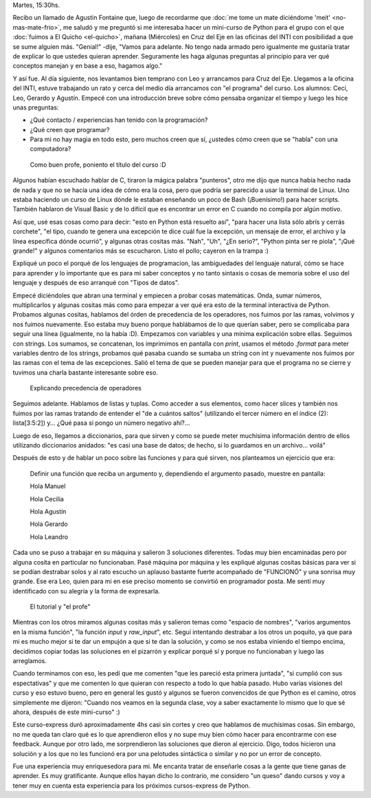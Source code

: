 .. title: Curso de Python en Cruz del Eje
.. slug: curso-de-python-en-cruz-del-eje
.. date: 2014-06-19 13:19:06 UTC-03:00
.. tags: argentina en python, cruz del eje, córdoba, python, viaje
.. link: 
.. description: 
.. type: text

Martes, 15:30hs.

Recibo un llamado de Agustin Fontaine que, luego de recordarme que
:doc:`me tome un mate diciéndome 'meit' <no-mas-mate-frio>`, me saludó
y me preguntó si me interesaba hacer un mini-curso de Python para el
grupo con el que :doc:`fuimos a El Quicho <el-quicho>`, mañana
(Miércoles) en Cruz del Eje en las oficinas del INTI con posibilidad a
que se sume alguien más. "Genial!" -dije, "Vamos para adelante. No
tengo nada armado pero igualmente me gustaría tratar de explicar lo
que ustedes quieran aprender. Seguramente les haga algunas preguntas
al principio para ver qué conceptos manejan y en base a eso, hagamos
algo."

Y así fue. Al día siguiente, nos levantamos bien temprano con Leo y
arrancamos para Cruz del Eje. Llegamos a la oficina del INTI, estuve
trabajando un rato y cerca del medio día arrancamos con "el programa"
del curso. Los alumnos: Ceci, Leo, Gerardo y Agustín. Empecé con una
introducción breve sobre cómo pensaba organizar el tiempo y luego les
hice unas preguntas:

* ¿Qué contacto / experiencias han tenido con la programación?
* ¿Qué creen que programar?
* Para mi no hay magia en todo esto, pero muchos creen que sí,
  ¿ustedes cómo creen que se "habla" con una computadora?

.. figure:: DSC_6961_01.thumbnail.jpg
   :target: DSC_6961_01.jpg

   Como buen profe, poniento el título del curso :D

Algunos habían escuchado hablar de C, tiraron la mágica palabra
"punteros", otro me dijo que nunca había hecho nada de nada y que no
se hacía una idea de cómo era la cosa, pero que podría ser parecido a
usar la terminal de Linux. Uno estaba haciendo un curso de Linux dónde
le estaban enseñando un poco de Bash (¡Buenísimo!) para hacer
scripts. También hablaron de Visual Basic y de lo difícil que es
encontrar un error en C cuando no compila por algún motivo.

.. TEASER_END

Así que, usé esas cosas como para decir: "esto en Python está resuelto
así", "para hacer una lista sólo abrís y cerrás corchete", "el tipo,
cuando te genera una excepción te dice cuál fue la excepción, un
mensaje de error, el archivo y la línea específica dónde ocurrió", y
algunas otras cositas más. "Nah", "Uh", "¿En serio?", "Python pinta
ser re piola", "¡Qué grande!" y algunos comentarios más se
escucharon. Listo el pollo; cayeron en la trampa :)

Expliqué un poco el porqué de los lenguajes de programacion, las
ambiguedades del lenguaje natural, cómo se hace para aprender y lo
importante que es para mi saber conceptos y no tanto sintaxis o cosas
de memoria sobre el uso del lenguaje y después de eso arranqué con
"Tipos de datos".

Empecé diciéndoles que abran una terminal y empiecen a probar cosas
matemáticas. Onda, sumar números, multiplicarlos y algunas cositas más
como para empezar a ver qué era esto de la terminal interactiva de
Python. Probamos algunas cositas, hablamos del órden de precedencia de
los operadores, nos fuimos por las ramas, volvimos y nos fuimos
nuevamente. Eso estaba muy bueno porque hablábamos de lo que querían
saber, pero se complicaba para seguir una línea (igualmente, no la
había :D). Empezamos con variables y una mínima explicación sobre
ellas. Seguimos con strings. Los sumamos, se concatenan, los
imprimimos en pantalla con `print`, usamos el método `.format` para
meter variables dentro de los strings, probamos qué pasaba cuando se
sumaba un string con int y nuevamente nos fuimos por las ramas con el
tema de las excepciones. Salió el tema de que se pueden manejar para
que el programa no se cierre y tuvimos una charla bastante interesante
sobre eso.

.. figure:: DSC_6965_01.thumbnail.jpg
   :target: DSC_6965_01.jpg

   Explicando precedencia de operadores

Seguimos adelante. Hablamos de listas y tuplas. Como acceder a sus
elementos, como hacer slices y también nos fuimos por las ramas
tratando de entender el "de a cuántos saltos" (utilizando el tercer
número en el índice (2): lista[3:5:2]) y... ¿Qué pasa si pongo un
número negativo ahí?...

Luego de eso, llegamos a diccionarios, para que sirven y como se puede
meter muchísima información dentro de ellos utilizando diccionarios
anidados: "es casi una base de datos; de hecho, si lo guardamos en un
archivo... voilá"

Después de esto y de hablar un poco sobre las funciones y para qué
sirven, nos planteamos un ejercicio que era:

    Definir una función que reciba un argumento y, dependiendo el
    argumento pasado, muestre en pantalla:

    Hola Manuel

    Hola Cecilia

    Hola Agustín

    Hola Gerardo

    Hola Leandro

Cada uno se puso a trabajar en su máquina y salieron 3 soluciones
diferentes. Todas muy bien encaminadas pero por alguna cosita en
particular no funcionaban. Pasé máquina por máquina y les expliqué
algunas cositas básicas para ver si se podían destrabar solos y al
rato escucho un aplauso bastante fuerte acompañado de "FUNCIONÓ" y una
sonrisa muy grande. Ese era Leo, quien para mi en ese preciso momento
se convirtió en programador posta. Me sentí muy identificado con su
alegría y la forma de expresarla.

.. figure:: DSC_6964_01.thumbnail.jpg
   :target: DSC_6964_01.jpg
   :width: 350px

   El tutorial y "el profe"

Mientras con los otros miramos algunas cositas más y salieron temas
como "espacio de nombres", "varios argumentos en la misma función",
"la función `input` y `raw_input`", etc. Seguí intentando destrabar a
los otros un poquito, ya que para mi es mucho mejor si te dar un
empujón a que si te dan la solución, y como se nos estaba viniendo el
tiempo encima, decidimos copiar todas las soluciones en el pizarrón y
explicar porqué sí y porque no funcionaban y luego las arreglamos.

Cuando terminamos con eso, les pedí que me comenten "que les pareció
esta primera juntada", "si cumplió con sus espectativas" y que me
comenten lo que quieran con respecto a todo lo que había pasado. Hubo
varias visiones del curso y eso estuvo bueno, pero en general les
gustó y algunos se fueron convencidos de que Python es el camino,
otros simplemente me dijeron: "Cuando nos veamos en la segunda clase,
voy a saber exactamente lo mismo que lo que sé ahora, después de este
mini-curso" :)

Este curso-express duró aproximadamente 4hs casi sin cortes y creo que
hablamos de muchísimas cosas. Sin embargo, no me queda tan claro qué
es lo que aprendieron ellos y no supe muy bien cómo hacer para
encontrarme con ese feedback. Aunque por otro lado, me sorprendieron
las soluciones que dieron al ejercicio. Digo, todos hicieron una
solución y a los que no les funcionó era por una pelotudes sintáctica
o similar y no por un error de concepto.

Fue una experiencia muy enriquesedora para mi. Me encanta tratar de
enseñarle cosas a la gente que tiene ganas de aprender. Es muy
gratificante. Aunque ellos hayan dicho lo contrario, me considero "un
queso" dando cursos y voy a tener muy en cuenta esta experiencia para
los próximos cursos-express de Python.

